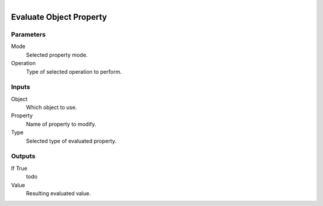 .. figure:: /images/logic_nodes/values/properties/ln-evaluate_object_property.png
   :align: right
   :width: 215
   :alt: Evaluate Object Property Node

.. _ln-evaluate_object_property:

==============================
Evaluate Object Property
==============================

Parameters
++++++++++++++++++++++++++++++

Mode
   Selected property mode.

Operation
   Type of selected operation to perform.

Inputs
++++++++++++++++++++++++++++++

Object
   Which object to use.

Property
   Name of property to modify.

Type
   Selected type of evaluated property.

Outputs
++++++++++++++++++++++++++++++

If True
   todo

Value
   Resulting evaluated value.
